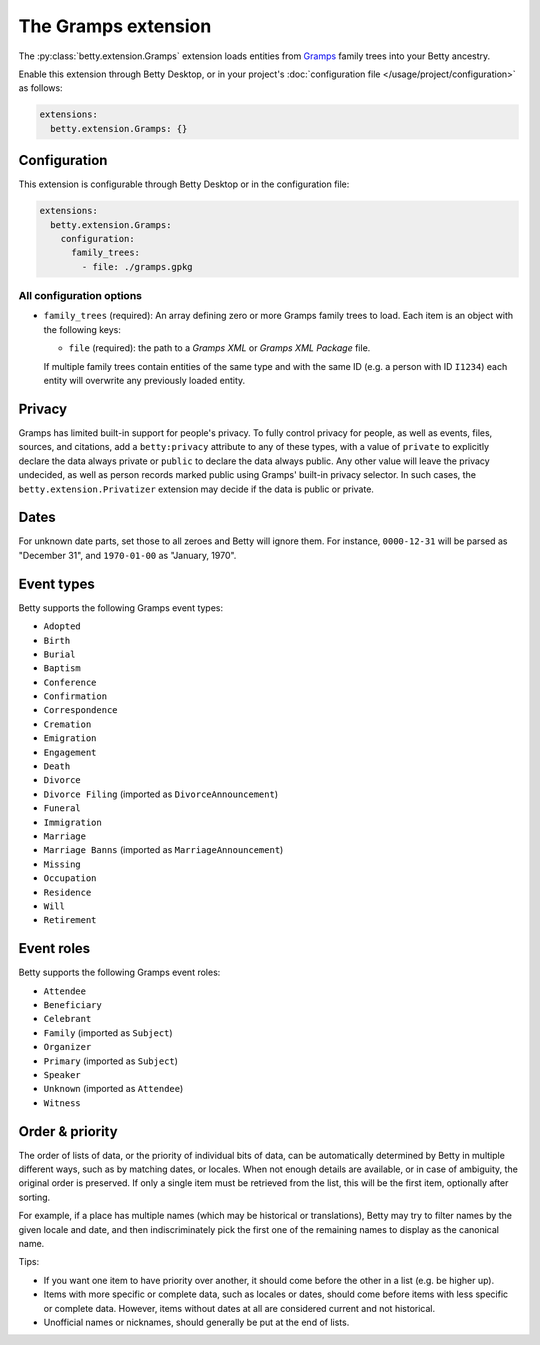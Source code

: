 The Gramps extension
====================
The :py:class:`betty.extension.Gramps` extension loads entities from `Gramps <https://gramps-project.org>`_ family trees into your Betty ancestry.

Enable this extension through Betty Desktop, or in your project's :doc:`configuration file </usage/project/configuration>` as follows:

.. code-block:: yaml

    extensions:
      betty.extension.Gramps: {}

Configuration
-------------
This extension is configurable through Betty Desktop or in the configuration file:

.. code-block:: yaml

    extensions:
      betty.extension.Gramps:
        configuration:
          family_trees:
            - file: ./gramps.gpkg


All configuration options
^^^^^^^^^^^^^^^^^^^^^^^^^
- ``family_trees`` (required): An array defining zero or more Gramps family trees to load. Each item is an object with
  the following keys:

  - ``file`` (required): the path to a *Gramps XML* or *Gramps XML Package* file.

  If multiple family trees contain entities of the same type and with the same ID (e.g. a person with ID ``I1234``) each
  entity will overwrite any previously loaded entity.



Privacy
-------

Gramps has limited built-in support for people's privacy. To fully control privacy for people, as well as events, files,
sources, and citations, add a ``betty:privacy`` attribute to any of these types, with a value of ``private`` to explicitly
declare the data always private or ``public`` to declare the data always public. Any other value will leave the privacy
undecided, as well as person records marked public using Gramps' built-in privacy selector. In such cases, the
``betty.extension.Privatizer`` extension may decide if the data is public or private.

Dates
-----

For unknown date parts, set those to all zeroes and Betty will ignore them. For instance, ``0000-12-31`` will be parsed as
"December 31", and ``1970-01-00`` as "January, 1970".

Event types
-----------

Betty supports the following Gramps event types:

- ``Adopted``
- ``Birth``
- ``Burial``
- ``Baptism``
- ``Conference``
- ``Confirmation``
- ``Correspondence``
- ``Cremation``
- ``Emigration``
- ``Engagement``
- ``Death``
- ``Divorce``
- ``Divorce Filing`` (imported as ``DivorceAnnouncement``)
- ``Funeral``
- ``Immigration``
- ``Marriage``
- ``Marriage Banns`` (imported as ``MarriageAnnouncement``)
- ``Missing``
- ``Occupation``
- ``Residence``
- ``Will``
- ``Retirement``

Event roles
-----------

Betty supports the following Gramps event roles:

- ``Attendee``
- ``Beneficiary``
- ``Celebrant``
- ``Family`` (imported as ``Subject``)
- ``Organizer``
- ``Primary`` (imported as ``Subject``)
- ``Speaker``
- ``Unknown`` (imported as ``Attendee``)
- ``Witness``

Order & priority
----------------

The order of lists of data, or the priority of individual bits of data, can be automatically determined by Betty in
multiple different ways, such as by matching dates, or locales. When not enough details are available, or in case of
ambiguity, the original order is preserved. If only a single item must be retrieved from the list, this will be the
first item, optionally after sorting.

For example, if a place has multiple names (which may be historical or translations), Betty may try to
filter names by the given locale and date, and then indiscriminately pick the first one of the remaining names to
display as the canonical name.

Tips:

- If you want one item to have priority over another, it should come before the other in a list (e.g. be higher up).
- Items with more specific or complete data, such as locales or dates, should come before items with less specific or
  complete data. However, items without dates at all are considered current and not historical.
- Unofficial names or nicknames, should generally be put at the end of lists.
